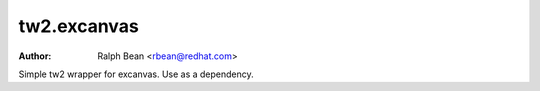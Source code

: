 tw2.excanvas
============

:Author: Ralph Bean <rbean@redhat.com>

.. comment: split here

Simple tw2 wrapper for excanvas.  Use as a dependency.
